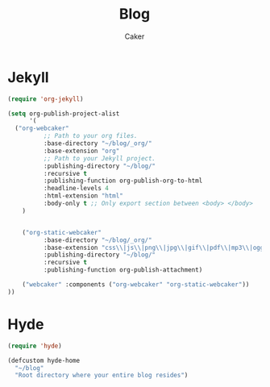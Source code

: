 #+TITLE: Blog
#+OPTIONS: num:nil toc:nil ^:nil
#+AUTHOR: Caker
#+EMAIL: eggcaker@gmail.com

* Jekyll
#+BEGIN_SRC emacs-lisp
(require 'org-jekyll)

(setq org-publish-project-alist
      '(
  ("org-webcaker"
          ;; Path to your org files.
          :base-directory "~/blog/_org/"
          :base-extension "org"
          ;; Path to your Jekyll project.
          :publishing-directory "~/blog/"
          :recursive t
          :publishing-function org-publish-org-to-html
          :headline-levels 4 
          :html-extension "html"
          :body-only t ;; Only export section between <body> </body>
    )


    ("org-static-webcaker"
          :base-directory "~/blog/_org/"
          :base-extension "css\\|js\\|png\\|jpg\\|gif\\|pdf\\|mp3\\|ogg\\|swf\\|php"
          :publishing-directory "~/blog/"
          :recursive t
          :publishing-function org-publish-attachment)

    ("webcaker" :components ("org-webcaker" "org-static-webcaker"))
))

#+END_SRC

* Hyde
#+BEGIN_SRC emacs-lisp
(require 'hyde)

(defcustom hyde-home
  "~/blog"
  "Root directory where your entire blog resides")

#+END_SRC


